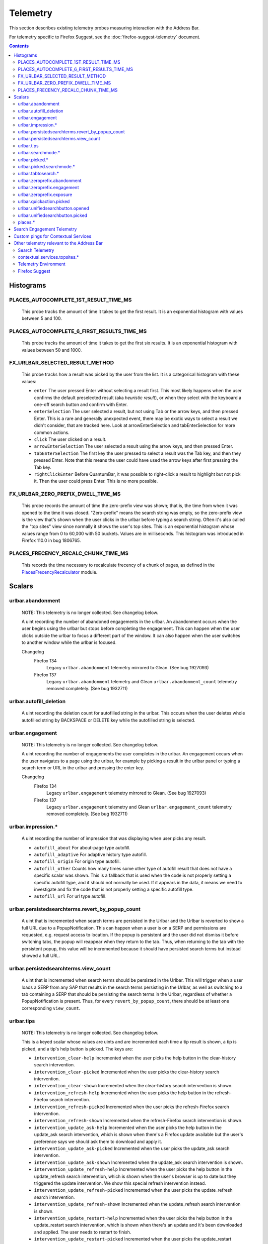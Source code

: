 Telemetry
=========

This section describes existing telemetry probes measuring interaction with the
Address Bar.

For telemetry specific to Firefox Suggest, see the
:doc:`firefox-suggest-telemetry` document.

.. contents::
   :depth: 2


Histograms
----------

PLACES_AUTOCOMPLETE_1ST_RESULT_TIME_MS
~~~~~~~~~~~~~~~~~~~~~~~~~~~~~~~~~~~~~~

  This probe tracks the amount of time it takes to get the first result.
  It is an exponential histogram with values between 5 and 100.

PLACES_AUTOCOMPLETE_6_FIRST_RESULTS_TIME_MS
~~~~~~~~~~~~~~~~~~~~~~~~~~~~~~~~~~~~~~~~~~~

  This probe tracks the amount of time it takes to get the first six results.
  It is an exponential histogram with values between 50 and 1000.

FX_URLBAR_SELECTED_RESULT_METHOD
~~~~~~~~~~~~~~~~~~~~~~~~~~~~~~~~

  This probe tracks how a result was picked by the user from the list.
  It is a categorical histogram with these values:

  - ``enter``
    The user pressed Enter without selecting a result first.
    This most likely happens when the user confirms the default preselected
    result (aka *heuristic result*), or when they select with the keyboard a
    one-off search button and confirm with Enter.
  - ``enterSelection``
    The user selected a result, but not using Tab or the arrow keys, and then
    pressed Enter. This is a rare and generally unexpected event, there may be
    exotic ways to select a result we didn't consider, that are tracked here.
    Look at arrowEnterSelection and tabEnterSelection for more common actions.
  - ``click``
    The user clicked on a result.
  - ``arrowEnterSelection``
    The user selected a result using the arrow keys, and then pressed Enter.
  - ``tabEnterSelection``
    The first key the user pressed to select a result was the Tab key, and then
    they pressed Enter. Note that this means the user could have used the arrow
    keys after first pressing the Tab key.
  - ``rightClickEnter``
    Before QuantumBar, it was possible to right-click a result to highlight but
    not pick it. Then the user could press Enter. This is no more possible.

FX_URLBAR_ZERO_PREFIX_DWELL_TIME_MS
~~~~~~~~~~~~~~~~~~~~~~~~~~~~~~~~~~~

  This probe records the amount of time the zero-prefix view was shown; that is,
  the time from when it was opened to the time it was closed. "Zero-prefix"
  means the search string was empty, so the zero-prefix view is the view that's
  shown when the user clicks in the urlbar before typing a search string. Often
  it's also called the "top sites" view since normally it shows the user's top
  sites. This is an exponential histogram whose values range from 0 to 60,000
  with 50 buckets. Values are in milliseconds. This histogram was introduced in
  Firefox 110.0 in bug 1806765.

PLACES_FRECENCY_RECALC_CHUNK_TIME_MS
~~~~~~~~~~~~~~~~~~~~~~~~~~~~~~~~~~~~

  This records the time necessary to recalculate frecency of a chunk of pages,
  as defined in the `PlacesFrecencyRecalculator <https://searchfox.org/mozilla-central/source/toolkit/components/places/PlacesFrecencyRecalculator.sys.mjs>`_ module.

Scalars
-------

urlbar.abandonment
~~~~~~~~~~~~~~~~~~

  NOTE: This telemetry is no longer collected. See changelog below.

  A uint recording the number of abandoned engagements in the urlbar. An
  abandonment occurs when the user begins using the urlbar but stops before
  completing the engagement. This can happen when the user clicks outside the
  urlbar to focus a different part of the window. It can also happen when the
  user switches to another window while the urlbar is focused.

  Changelog
    Firefox 134
      Legacy ``urlbar.abandonment`` telemetry mirrored to Glean. (See bug 1927093)
    Firefox 137
      Legacy ``urlbar.abandonment`` telemetry and Glean ``urlbar.abandonment_count`` telemetry
      removed completely. (See bug 1932711)

urlbar.autofill_deletion
~~~~~~~~~~~~~~~~~~~~~~~~

  A uint recording the deletion count for autofilled string in the urlbar.
  This occurs when the user deletes whole autofilled string by BACKSPACE or
  DELETE key while the autofilled string is selected.

urlbar.engagement
~~~~~~~~~~~~~~~~~

  NOTE: This telemetry is no longer collected. See changelog below.

  A uint recording the number of engagements the user completes in the urlbar.
  An engagement occurs when the user navigates to a page using the urlbar, for
  example by picking a result in the urlbar panel or typing a search term or URL
  in the urlbar and pressing the enter key.

  Changelog
    Firefox 134
      Legacy ``urlbar.engagement`` telemetry mirrored to Glean. (See bug 1927093)
    Firefox 137
      Legacy ``urlbar.engagement`` telemetry and Glean ``urlbar.engagement_count`` telemetry
      removed completely. (See bug 1932711)

urlbar.impression.*
~~~~~~~~~~~~~~~~~~~

  A uint recording the number of impression that was displaying when user picks
  any result.

  - ``autofill_about``
    For about-page type autofill.
  - ``autofill_adaptive``
    For adaptive history type autofill.
  - ``autofill_origin``
    For origin type autofill.
  - ``autofill_other``
    Counts how many times some other type of autofill result that does not have
    a specific scalar was shown. This is a fallback that is used when the code is
    not properly setting a specific autofill type, and it should not normally be
    used. If it appears in the data, it means we need to investigate and fix the
    code that is not properly setting a specific autofill type.
  - ``autofill_url``
    For url type autofill.

urlbar.persistedsearchterms.revert_by_popup_count
~~~~~~~~~~~~~~~~~~~~~~~~~~~~~~~~~~~~~~~~~~~~~~~~~

  A uint that is incremented when search terms are persisted in the Urlbar and
  the Urlbar is reverted to show a full URL due to a PopupNotification. This
  can happen when a user is on a SERP and permissions are requested, e.g.
  request access to location. If the popup is persistent and the user did not
  dismiss it before switching tabs, the popup will reappear when they return to
  the tab. Thus, when returning to the tab with the persistent popup, this
  value will be incremented because it should have persisted search terms but
  instead showed a full URL.

urlbar.persistedsearchterms.view_count
~~~~~~~~~~~~~~~~~~~~~~~~~~~~~~~~~~~~~~

  A uint that is incremented when search terms should be persisted in the
  Urlbar. This will trigger when a user loads a SERP from any SAP that results
  in the search terms persisting in the Urlbar, as well as switching to a tab
  containing a SERP that should be persisting the search terms in the Urlbar,
  regardless of whether a PopupNotification is present. Thus, for every
  ``revert_by_popup_count``, there should be at least one corresponding
  ``view_count``.

urlbar.tips
~~~~~~~~~~~

  NOTE: This telemetry is no longer collected. See changelog below.

  This is a keyed scalar whose values are uints and are incremented each time a
  tip result is shown, a tip is picked, and a tip's help button is picked. The
  keys are:

  - ``intervention_clear-help``
    Incremented when the user picks the help button in the clear-history search
    intervention.
  - ``intervention_clear-picked``
    Incremented when the user picks the clear-history search intervention.
  - ``intervention_clear-shown``
    Incremented when the clear-history search intervention is shown.
  - ``intervention_refresh-help``
    Incremented when the user picks the help button in the refresh-Firefox
    search intervention.
  - ``intervention_refresh-picked``
    Incremented when the user picks the refresh-Firefox search intervention.
  - ``intervention_refresh-shown``
    Incremented when the refresh-Firefox search intervention is shown.
  - ``intervention_update_ask-help``
    Incremented when the user picks the help button in the update_ask search
    intervention, which is shown when there's a Firefox update available but the
    user's preference says we should ask them to download and apply it.
  - ``intervention_update_ask-picked``
    Incremented when the user picks the update_ask search intervention.
  - ``intervention_update_ask-shown``
    Incremented when the update_ask search intervention is shown.
  - ``intervention_update_refresh-help``
    Incremented when the user picks the help button in the update_refresh search
    intervention, which is shown when the user's browser is up to date but they
    triggered the update intervention. We show this special refresh intervention
    instead.
  - ``intervention_update_refresh-picked``
    Incremented when the user picks the update_refresh search intervention.
  - ``intervention_update_refresh-shown``
    Incremented when the update_refresh search intervention is shown.
  - ``intervention_update_restart-help``
    Incremented when the user picks the help button in the update_restart search
    intervention, which is shown when there's an update and it's been downloaded
    and applied. The user needs to restart to finish.
  - ``intervention_update_restart-picked``
    Incremented when the user picks the update_restart search intervention.
  - ``intervention_update_restart-shown``
    Incremented when the update_restart search intervention is shown.
  - ``intervention_update_web-help``
    Incremented when the user picks the help button in the update_web search
    intervention, which is shown when we can't update the browser or possibly
    even check for updates for some reason, so the user should download the
    latest version from the web.
  - ``intervention_update_web-picked``
    Incremented when the user picks the update_web search intervention.
  - ``intervention_update_web-shown``
    Incremented when the update_web search intervention is shown.
  - ``tabtosearch-shown``
    Increment when a non-onboarding tab-to-search result is shown, once per
    engine per engagement. Please note that the number of times non-onboarding
    tab-to-search results are picked is the sum of all keys in
    ``urlbar.searchmode.tabtosearch``. Please also note that more detailed
    telemetry is recorded about both onboarding and non-onboarding tab-to-search
    results in urlbar.tabtosearch.*. These probes in ``urlbar.tips`` are still
    recorded because ``urlbar.tabtosearch.*`` is not currently recorded
    in Release.
  - ``tabtosearch_onboard-shown``
    Incremented when a tab-to-search onboarding result is shown, once per engine
    per engagement. Please note that the number of times tab-to-search
    onboarding results are picked is the sum of all keys in
    ``urlbar.searchmode.tabtosearch_onboard``.
  - ``searchTip_onboard-picked``
    Incremented when the user picks the onboarding search tip.
  - ``searchTip_onboard-shown``
    Incremented when the onboarding search tip is shown.
  - ``searchTip_redirect-picked``
    Incremented when the user picks the redirect search tip.
  - ``searchTip_redirect-shown``
    Incremented when the redirect search tip is shown.

  Changelog
    Firefox 134
      Legacy ``urlbar.tips`` telemetry mirrored to Glean. (See bug 1927093)
    Firefox 137
      Legacy ``urlbar.tips`` telemetry and Glean ``urlbar.tips`` telemetry
      removed completely. (See bug 1932716)

urlbar.searchmode.*
~~~~~~~~~~~~~~~~~~~

  This is a set of keyed scalars whose values are uints incremented each
  time search mode is entered in the Urlbar. The suffix on the scalar name
  describes how search mode was entered. Possibilities include:

  - ``bookmarkmenu``
    Used when the user selects the Search Bookmarks menu item in the Library
    menu.
  - ``handoff``
    Used when the user uses the search box on the new tab page and is handed off
    to the address bar. NOTE: This entry point was disabled from Firefox 88 to
    91. Starting with 91, it will appear but in low volume. Users must have
    searching in the Urlbar disabled to enter search mode via handoff.
  - ``keywordoffer``
    Used when the user selects a keyword offer result.
  - ``oneoff``
    Used when the user selects a one-off engine in the Urlbar.
  - ``shortcut``
    Used when the user enters search mode with a keyboard shortcut or menu bar
    item (e.g. ``Accel+K``).
  - ``tabmenu``
    Used when the user selects the Search Tabs menu item in the tab overflow
    menu.
  - ``tabtosearch``
    Used when the user selects a tab-to-search result. These results suggest a
    search engine when the search engine's domain is autofilled.
  - ``tabtosearch_onboard``
    Used when the user selects a tab-to-search onboarding result. These are
    shown the first few times the user encounters a tab-to-search result.
  - ``topsites_newtab``
    Used when the user selects a search shortcut Top Site from the New Tab Page.
  - ``topsites_urlbar``
    Used when the user selects a search shortcut Top Site from the Urlbar.
  - ``touchbar``
    Used when the user taps a search shortct on the Touch Bar, available on some
    Macs.
  - ``typed``
    Used when the user types an engine alias in the Urlbar.
  - ``historymenu``
    Used when the user selects the Search History menu item in a History
    menu.
  - ``other``
    Used as a catchall for other behaviour. We don't expect this scalar to hold
    any values. If it does, we need to correct an issue with search mode entry
    points.

  The keys for the scalars above are engine and source names. If the user enters
  a remote search mode with a built-in engine, we record the engine name. If the
  user enters a remote search mode with an engine they installed (e.g. via
  OpenSearch or a WebExtension), we record ``other`` (not to be confused with
  the ``urlbar.searchmode.other`` scalar above).

  When a user enters local search mode, we record the English name of the
  result source (e.g., "bookmarks," "history," "tabs"). If they enter local
  search mode via ``typed``, we record the result source name with the suffix
  "keyword" or "symbol," depending on whether the user used a symbol
  (``^, %, *, >``) or a keyword (``@tabs, @bookmarks, @history, @actions``).
  If they enter local search mode through ``keywordoffer``, we record the
  result source name with the suffix "keyword" when they select a restrict
  keyword.

  Note that we slightly modify the engine name for some built-in engines: we
  flatten all localized Amazon sites (Amazon.com, Amazon.ca, Amazon.de, etc.)
  to "Amazon" and we flatten all localized Wikipedia sites (Wikipedia (en),
  Wikipedia (fr), etc.) to "Wikipedia". This is done to reduce the number of
  keys used by these scalars.

  Changelog
    Firefox 132
      The scalar keys for ``urlbar.searchmode.typed`` and
      ``urlbar.searchmode.keywordoffer`` have been updated.

      For ``urlbar.searchmode.typed``:
       - If the user enters local search mode using a restrict keyword (@tabs,
         @history, @bookmarks, @actions) the scalar key is prefixed with
         "keyword".
       - If the user enters via a symbol (``%, ^, *, >``) the key is prefixed
         with "symbol".

      For example, in history search mode:
       - If entered via a restrict keyword, the scalar key recorded is
         ``history_keyword``.
       - If entered via a symbol, the scalar key recorded is ``history_symbol``.

      For ``urlbar.searchmode.keywordoffer``:
       - If the user uses a restrict keyword through the keywordoffer method,
         the scalar key is prefixed with "keyword".

      Please note that symbols cannot trigger the ``urlbar.searchmode.keywordoffer``
      telemetry, as symbols are only valid for typed. [Bug `1919180`_]


urlbar.picked.*
~~~~~~~~~~~~~~~

  NOTE: This telemetry is no longer collected. See changelog below.

  This is a set of keyed scalars whose values are uints incremented each
  time a result is picked from the Urlbar. The suffix on the scalar name
  is the result type. The keys for the scalars above are the 0-based index of
  the result in the urlbar panel when it was picked.

  .. note::
    Available from Firefox 84 on. Use the *FX_URLBAR_SELECTED_** histograms in
    earlier versions.

  .. note::
    Firefox 102 deprecated ``autofill`` and added ``autofill_about``,
    ``autofill_adaptive``, ``autofill_origin``, ``autofill_other``,
    ``autofill_preloaded``, and ``autofill_url``. In Firefox 116,
    ``autofill_preloaded`` was removed.

  Valid result types are:

  - ``autofill``
    This scalar was deprecated in Firefox 102 and replaced with
    ``autofill_about``, ``autofill_adaptive``, ``autofill_origin``,
    ``autofill_other``, ``autofill_preloaded``, and ``autofill_url``. Previously
    it was recorded in each of the cases that the other scalars now cover.
  - ``autofill_about``
    An autofilled "about:" page URI (e.g., about:config). The user must first
    type "about:" to trigger this type of autofill.
  - ``autofill_adaptive``
    An autofilled URL from the user's adaptive history. This type of autofill
    differs from ``autofill_url`` in two ways: (1) It's based on the user's
    adaptive history, a particular type of history that associates the user's
    search string with the URL they pick in the address bar. (2) It autofills
    full URLs instead of "up to the next slash" partial URLs. For more
    information on this type of autofill, see this `adaptive history autofill
    document`_.
  - ``autofill_origin``
    An autofilled origin_ from the user's history. Typically "origin" means a
    domain or host name like "mozilla.org". Technically it can also include a
    URL scheme or protocol like "https" and a port number like ":8000". Firefox
    can autofill domain names by themselves, domain names with schemes, domain
    names with ports, and domain names with schemes and ports. All of these
    cases count as origin autofill. For more information, see this `adaptive
    history autofill document`_.
  - ``autofill_other``
    Counts how many times some other type of autofill result that does not have
    a specific keyed scalar was picked at a given index. This is a fallback that
    is used when the code is not properly setting a specific autofill type, and
    it should not normally be used. If it appears in the data, it means we need
    to investigate and fix the code that is not properly setting a specific
    autofill type.
  - ``autofill_url``
    An autofilled URL or partial URL from the user's history. Firefox autofills
    URLs "up to the next slash", so to trigger URL autofill, the user must first
    type a domain name (or trigger origin autofill) and then begin typing the
    rest of the URL (technically speaking, its path). As they continue typing,
    the URL will only be partially autofilled up to the next slash, or if there
    is no next slash, to the end of the URL. This allows the user to easily
    visit different subpaths of a domain. For more information, see this
    `adaptive history autofill document`_.
  - ``bookmark``
    A bookmarked URL.
  - ``bookmark_adaptive``
    A bookmarked URL retrieved from adaptive history.
  - ``clipboard``
    A URL retrieved from the system clipboard.
  - ``dynamic``
    A specially crafted result, often used in experiments when basic types are
    not flexible enough for a rich layout.
  - ``dynamic_wikipedia``
    A dynamic Wikipedia Firefox Suggest result.
  - ``extension``
    Added by an add-on through the omnibox WebExtension API.
  - ``formhistory``
    A search suggestion from previous search history.
  - ``history``
    A URL from history.
  - ``history_adaptive``
    A URL from history retrieved from adaptive history.
  - ``keyword``
    A bookmark keyword.
  - ``navigational``
    A navigational suggestion Firefox Suggest result.
  - ``quickaction``
    A QuickAction.
  - ``quicksuggest``
    A Firefox Suggest (a.k.a. quick suggest) suggestion.
  - ``remotetab``
    A tab synced from another device.
  - ``restrict_keyword_actions``
    A restrict keyword result to enter search mode for actions.
  - ``restrict_keyword_bookmarks``
    A restrict keyword result to enter search mode for bookmarks.
  - ``restrict_keyword_history``
    A restrict keyword result to enter search mode for history.
  - ``restrict_keyword_tabs``
    A restrict keyword result to enter search mode for tabs.
  - ``searchengine``
    A search result, but not a suggestion. May be the default search action
    or a search alias.
  - ``searchsuggestion``
    A remote search suggestion.
  - ``switchtab``
    An open tab.
  - ``tabtosearch``
    A tab to search result.
  - ``tip``
    A tip result.
  - ``topsite``
    An entry from top sites.
  - ``trending``
    A trending suggestion.
  - ``unknown``
    An unknown result type, a bug should be filed to figure out what it is.
  - ``visiturl``
    The user typed string can be directly visited.
  - ``weather``
    A Firefox Suggest weather suggestion.

  .. _adaptive history autofill document: https://docs.google.com/document/d/e/2PACX-1vRBLr_2dxus-aYhZRUkW9Q3B1K0uC-a0qQyE3kQDTU3pcNpDHb36-Pfo9fbETk89e7Jz4nkrqwRhi4j/pub
  .. _origin: https://html.spec.whatwg.org/multipage/origin.html#origin

  Changelog
    Firefox 134
      Legacy ``urlbar.picked`` telemetry mirrored to Glean. (See bug 1927093)
    Firefox 137
      Legacy ``urlbar.picked`` telemetry and Glean ``urlbar.picked`` telemetry
      removed completely. (See bug 1932713)

urlbar.picked.searchmode.*
~~~~~~~~~~~~~~~~~~~~~~~~~~

  NOTE: This telemetry is no longer collected. See changelog below.

  This is a set of keyed scalars whose values are uints incremented each time a
  result is picked from the Urlbar while the Urlbar is in search mode. The
  suffix on the scalar name is the search mode entry point. The keys for the
  scalars are the 0-based index of the result in the urlbar panel when it was
  picked.

  .. note::
    These scalars share elements of both ``urlbar.picked.*`` and
    ``urlbar.searchmode.*``. Scalar name suffixes are search mode entry points,
    like ``urlbar.searchmode.*``. The keys for these scalars are result indices,
    like ``urlbar.picked.*``.

  .. note::
    These data are a subset of the data recorded by ``urlbar.picked.*``. For
    example, if the user enters search mode by clicking a one-off then selects
    a Google search suggestion at index 2, we would record in **both**
    ``urlbar.picked.searchsuggestion`` and ``urlbar.picked.searchmode.oneoff``.

  Changelog
    Firefox 134
      Legacy ``urlbar.picked.searchmode`` telemetry mirrored to Glean. (See
      bug 1927093)
    Firefox 137
      Legacy ``urlbar.picked.searchmode`` telemetry and Glean
      ``urlbar.picked.searchmode`` telemetry removed completely. (See
      bug 1932713)

urlbar.tabtosearch.*
~~~~~~~~~~~~~~~~~~~~

  NOTE: This telemetry is no longer collected. See changelog below.

  This is a set of keyed scalars whose values are uints incremented when a
  tab-to-search result is shown, once per engine per engagement. There are two
  sub-probes: ``urlbar.tabtosearch.impressions`` and
  ``urlbar.tabtosearch.impressions_onboarding``. The former records impressions
  of regular tab-to-search results and the latter records impressions of
  onboarding tab-to-search results. The key values are identical to those of the
  ``urlbar.searchmode.*`` probes: they are the names of the engines shown in the
  tab-to-search results. Engines that are not built in are grouped under the
  key ``other``.

  .. note::
    Due to the potentially sensitive nature of these data, they are currently
    collected only on pre-release version of Firefox. See bug 1686330.

  Changelog
    Firefox 134
      Legacy ``urlbar.tabtosearch.*`` telemetry mirrored to Glean. (See
      bug 1927093)
    Firefox 137
      Legacy ``urlbar.tabtosearch.*`` telemetry and Glean
      ``urlbar.tabtosearch.*`` telemetry removed completely. (See bug 1932715)

urlbar.zeroprefix.abandonment
~~~~~~~~~~~~~~~~~~~~~~~~~~~~~

  A uint recording the number of abandonments of the zero-prefix view.
  "Zero-prefix" means the search string was empty, so the zero-prefix view is
  the view that's shown when the user clicks in the urlbar before typing a
  search string. Often it's called the "top sites" view since normally it shows
  the user's top sites. "Abandonment" means the user opened the zero-prefix view
  but it was closed without the user picking a result inside it. This scalar was
  introduced in Firefox 110.0 in bug 1806765.

urlbar.zeroprefix.engagement
~~~~~~~~~~~~~~~~~~~~~~~~~~~~

  A uint recording the number of engagements in the zero-prefix view.
  "Zero-prefix" means the search string was empty, so the zero-prefix view is
  the view that's shown when the user clicks in the urlbar before typing a
  search string. Often it's called the "top sites" view since normally it shows
  the user's top sites. "Engagement" means the user picked a result inside the
  view. This scalar was introduced in Firefox 110.0 in bug 1806765.

urlbar.zeroprefix.exposure
~~~~~~~~~~~~~~~~~~~~~~~~~~

  A uint recording the number of times the user was exposed to the zero-prefix
  view; that is, the number of times it was shown. "Zero-prefix" means the
  search string was empty, so the zero-prefix view is the view that's shown when
  the user clicks in the urlbar before typing a search string. Often it's called
  the "top sites" view since normally it shows the user's top sites. This scalar
  was introduced in Firefox 110.0 in bug 1806765.

urlbar.quickaction.picked
~~~~~~~~~~~~~~~~~~~~~~~~~

  A uint recording the number of times the user selected a quickaction, the
  key is in the form $key-$n where $n is the number of characters the user typed
  in order for the suggestion to show. See bug 1783155.

urlbar.unifiedsearchbutton.opened
~~~~~~~~~~~~~~~~~~~~~~~~~~~~~~~~~

  A uint recording the number of times the user opens search mode popup via
  Unified Search Button.
  See bug 1936673.

urlbar.unifiedsearchbutton.picked
~~~~~~~~~~~~~~~~~~~~~~~~~~~~~~~~~

  A uint recording the number of times the user selected a search mode via
  Unified Search Button. See bug 1936673.

places.*
~~~~~~~~

  This is Places related telemetry.

  Valid result types are:

  - ``sponsored_visit_no_triggering_url``
    Number of sponsored visits that could not find their triggering URL in
    history. We expect this to be a small number just due to the navigation layer
    manipulating URLs. A large or growing value may be a concern.
  - ``pages_need_frecency_recalculation``
    Number of pages in need of a frecency recalculation. This number should
    remain small compared to the total number of pages in the database (see the
    `PLACES_PAGES_COUNT` histogram). It can be used to valuate the frequency
    and size of recalculations, for performance reasons.

Search Engagement Telemetry
---------------------------

The search engagement telemetry provided since Firefox 110 is is recorded using
Glean events. Because of the data size, these events are collected only for a
subset of the population, using the Glean Sampling feature. Please see the
following documents for the details.

  - `Engagement`_ :
    It is defined as a completed action in urlbar, where a user picked one of
    the results.
  - `Abandonment`_ :
    It is defined as an action where the user open the results but does not
    complete an engagement action, usually unfocusing the urlbar. This also
    happens when the user switches to another window, if the results popup was
    opening.

.. _Engagement: https://dictionary.telemetry.mozilla.org/apps/firefox_desktop/metrics/urlbar_engagement
.. _Abandonment: https://dictionary.telemetry.mozilla.org/apps/firefox_desktop/metrics/urlbar_abandonment

Changelog
  Firefox 128
    The "actions" key was added to the engagement event. [Bug `1893067`_]

  Firefox 125
    The "impression" engagement event has been removed. [Bug `1878983`_]

.. _1893067: https://bugzilla.mozilla.org/show_bug.cgi?id=1893067
.. _1878983: https://bugzilla.mozilla.org/show_bug.cgi?id=1878983


Custom pings for Contextual Services
------------------------------------

Contextual Services currently has two features involving the address bar, top
sites and Firefox Suggest. Top sites telemetry is sent in the `"top-sites" ping`_,
which is described in the linked Glean Dictionary page. For Firefox
Suggest, see the :doc:`firefox-suggest-telemetry` document.

    .. _"top-sites" ping: https://mozilla.github.io/glean/book/user/pings/custom.html

Changelog
  Firefox 122.0
    PingCentre-sent custom pings removed. [Bug `1868580`_]

  Firefox 116.0
    The "top-sites" ping is implemented. [Bug `1836283`_]

.. _1868580: https://bugzilla.mozilla.org/show_bug.cgi?id=1868580
.. _1836283: https://bugzilla.mozilla.org/show_bug.cgi?id=1836283


Other telemetry relevant to the Address Bar
-------------------------------------------

Search Telemetry
~~~~~~~~~~~~~~~~

  Some of `the search telemetry`_ is also relevant to the address bar.

contextual.services.topsites.*
~~~~~~~~~~~~~~~~~~~~~~~~~~~~~~

  These keyed scalars instrument the impressions and clicks for sponsored top
  sites in the urlbar.
  The key is a combination of the source and the placement of the top sites link
  (1-based) such as 'urlbar_1'. For each key, it records the counter of the
  impression or click.
  Note that these scalars are shared with the top sites on the newtab page.

Telemetry Environment
~~~~~~~~~~~~~~~~~~~~~

  The following preferences relevant to the address bar are recorded in
  :doc:`telemetry environment data </toolkit/components/telemetry/data/environment>`:

    - ``browser.search.suggest.enabled``: The global toggle for search
      suggestions everywhere in Firefox (search bar, urlbar, etc.). Defaults to
      true.
    - ``browser.urlbar.autoFill``: The global preference for whether autofill in
      the urlbar is enabled. When false, all types of autofill are disabled.
    - ``browser.urlbar.autoFill.adaptiveHistory.enabled``: True if adaptive
      history autofill in the urlbar is enabled.
    - ``browser.urlbar.suggest.searches``: True if search suggestions are
      enabled in the urlbar. Defaults to false.

Firefox Suggest
~~~~~~~~~~~~~~~

  Telemetry specific to Firefox Suggest is described in the
  :doc:`firefox-suggest-telemetry` document.

.. _the search telemetry: /browser/search/telemetry.html
.. _1919180: https://bugzilla.mozilla.org/show_bug.cgi?id=1919180
